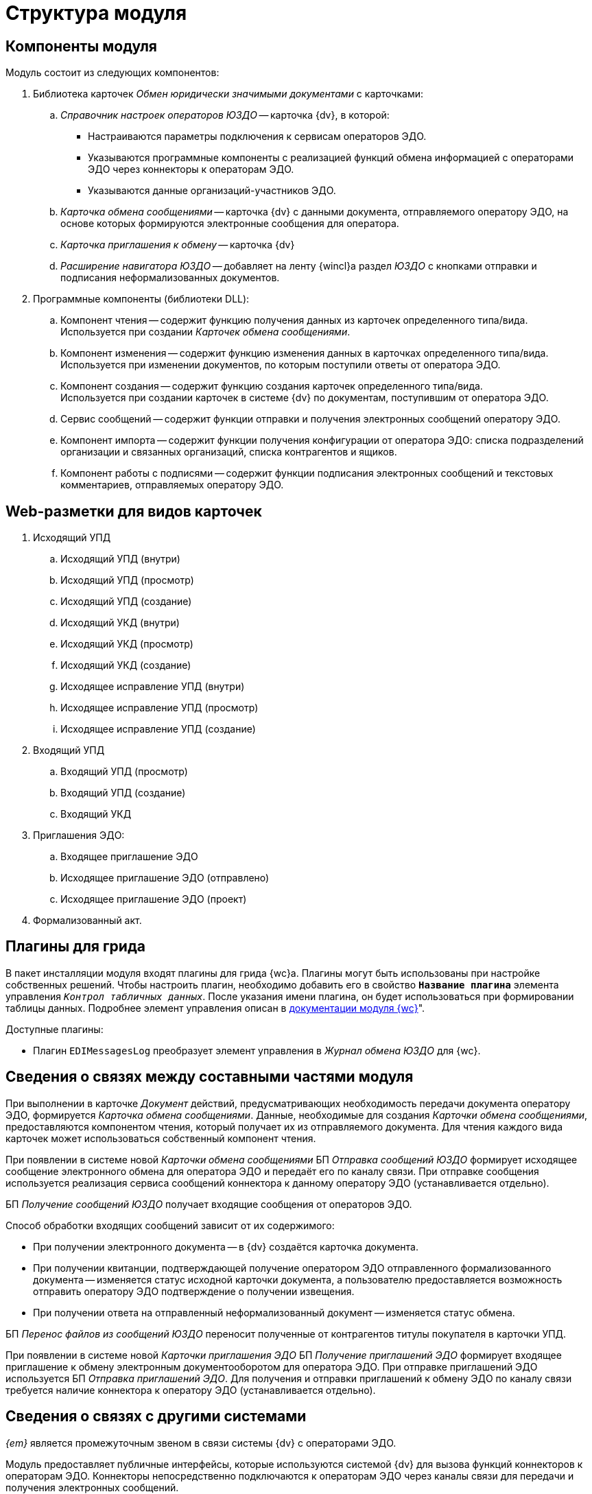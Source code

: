 = Структура модуля

[#components]
== Компоненты модуля

.Модуль состоит из следующих компонентов:
. Библиотека карточек _Обмен юридически значимыми документами_ с карточками:
.. _Справочник настроек операторов ЮЗДО_ -- карточка {dv}, в которой:
+
* Настраиваются параметры подключения к сервисам операторов ЭДО.
* Указываются программные компоненты с реализацией функций обмена информацией с операторами ЭДО через коннекторы к операторам ЭДО.
* Указываются данные организаций-участников ЭДО.
+
.. _Карточка обмена сообщениями_ -- карточка {dv} с данными документа, отправляемого оператору ЭДО, на основе которых формируются электронные сообщения для оператора.
.. _Карточка приглашения к обмену_ -- карточка {dv}
+
.. _Расширение навигатора ЮЗДО_ -- добавляет на ленту {wincl}а раздел _ЮЗДО_ с кнопками отправки и подписания неформализованных документов.
. Программные компоненты (библиотеки DLL):
.. Компонент чтения -- содержит функцию получения данных из карточек определенного типа/вида. +
Используется при создании _Карточек обмена сообщениями_.
+
.. Компонент изменения -- содержит функцию изменения данных в карточках определенного типа/вида. +
Используется при изменении документов, по которым поступили ответы от оператора ЭДО.
+
.. Компонент создания -- содержит функцию создания карточек определенного типа/вида. +
Используется при создании карточек в системе {dv} по документам, поступившим от оператора ЭДО.
+
.. Сервис сообщений -- содержит функции отправки и получения электронных сообщений оператору ЭДО.
.. Компонент импорта -- содержит функции получения конфигурации от оператора ЭДО: списка подразделений организации и связанных организаций, списка контрагентов и ящиков.
.. Компонент работы с подписями -- содержит функции подписания электронных сообщений и текстовых комментариев, отправляемых оператору ЭДО.

[#web-layouts]
== Web-разметки для видов карточек

. Исходящий УПД
.. Исходящий УПД (внутри)
.. Исходящий УПД (просмотр)
.. Исходящий УПД (создание)
.. Исходящий УКД (внутри)
.. Исходящий УКД (просмотр)
.. Исходящий УКД (создание)
.. Исходящее исправление УПД (внутри)
.. Исходящее исправление УПД (просмотр)
.. Исходящее исправление УПД (создание)
. Входящий УПД
.. Входящий УПД (просмотр)
.. Входящий УПД (создание)
.. Входящий УКД
. Приглашения ЭДО:
.. Входящее приглашение ЭДО
.. Исходящее приглашение ЭДО (отправлено)
.. Исходящее приглашение ЭДО (проект)
. Формализованный акт.

[#grid-plugins]
== Плагины для грида

В пакет инсталляции модуля входят плагины для грида {wc}а. Плагины могут быть использованы при настройке собственных решений. Чтобы настроить плагин, необходимо добавить его в свойство `*Название плагина*` элемента управления `_Контрол табличных данных_`. После указания имени плагина, он будет использоваться при формировании таблицы данных. Подробнее элемент управления описан в xref:5.5.17@webclient:layouts:ctrl/table/dataGridControl.adoc[документации модуля {wc}]".

.Доступные плагины:
* Плагин `EDIMessagesLog` преобразует элемент управления в _Журнал обмена ЮЗДО_ для {wc}.
// * Плагин `EdiPowerOfAttorneyLog` формирует таблицу "xref:webuser:log.adoc#attorney-log[Журнала обмена МЧД]".

[#inner-links]
== Сведения о связях между составными частями модуля

При выполнении в карточке _Документ_ действий, предусматривающих необходимость передачи документа оператору ЭДО, формируется _Карточка обмена сообщениями_. Данные, необходимые для создания _Карточки обмена сообщениями_, предоставляются компонентом чтения, который получает их из отправляемого документа. Для чтения каждого вида карточек может использоваться собственный компонент чтения.

При появлении в системе новой _Карточки обмена сообщениями_ БП _Отправка сообщений ЮЗДО_ формирует исходящее сообщение электронного обмена для оператора ЭДО и передаёт его по каналу связи. При отправке сообщения используется реализация сервиса сообщений коннектора к данному оператору ЭДО (устанавливается отдельно).

БП _Получение сообщений ЮЗДО_ получает входящие сообщения от операторов ЭДО.

.Способ обработки входящих сообщений зависит от их содержимого:
* При получении электронного документа -- в {dv} создаётся карточка документа.
* При получении квитанции, подтверждающей получение оператором ЭДО отправленного формализованного документа -- изменяется статус исходной карточки документа, а пользователю предоставляется возможность отправить оператору ЭДО подтверждение о получении извещения.
* При получении ответа на отправленный неформализованный документ -- изменяется статус обмена.

БП _Перенос файлов из сообщений ЮЗДО_ переносит полученные от контрагентов титулы покупателя в карточки УПД.

При появлении в системе новой _Карточки приглашения ЭДО_ БП _Получение приглашений ЭДО_ формирует входящее приглашение к обмену электронным документооборотом для оператора ЭДО. При отправке приглашений ЭДО используется БП _Отправка приглашений ЭДО_. Для получения и отправки приглашений к обмену ЭДО по каналу связи требуется наличие коннектора к оператору ЭДО (устанавливается отдельно).

[#outer-links]
== Сведения о связях с другими системами

_{em}_ является промежуточным звеном в связи системы {dv} с операторами ЭДО.

Модуль предоставляет публичные интерфейсы, которые используются системой {dv} для вызова функций коннекторов к операторам ЭДО. Коннекторы непосредственно подключаются к операторам ЭДО через каналы связи для передачи и получения электронных сообщений.

.Связь модуля с другими системами
image::admin:outer-links.png[Связь модуля с другими системами]

